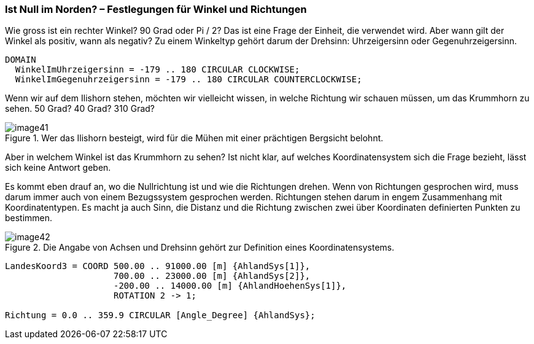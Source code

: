 [#_6_8]
=== Ist Null im Norden? – Festlegungen für Winkel und Richtungen

Wie gross ist ein rechter Winkel? 90 Grad oder Pi / 2? Das ist eine Frage der Einheit, die verwendet wird. Aber wann gilt der Winkel als positiv, wann als negativ? Zu einem Winkeltyp gehört darum der Drehsinn: Uhrzeigersinn oder Gegenuhrzeigersinn.

[source]
----
DOMAIN
  WinkelImUhrzeigersinn = -179 .. 180 CIRCULAR CLOCKWISE;
  WinkelImGegenuhrzeigersinn = -179 .. 180 CIRCULAR COUNTERCLOCKWISE;
----

Wenn wir auf dem Ilishorn stehen, möchten wir vielleicht wissen, in welche Richtung wir schauen müssen, um das Krummhorn zu sehen. 50 Grad? 40 Grad? 310 Grad?

.Wer das Ilishorn besteigt, wird für die Mühen mit einer prächtigen Bergsicht belohnt. +
image::img/image41.png[]

Aber in welchem Winkel ist das Krummhorn zu sehen? Ist nicht klar, auf welches Koordinatensystem sich die Frage bezieht, lässt sich keine Antwort geben.

Es kommt eben drauf an, wo die Nullrichtung ist und wie die Richtungen drehen. Wenn von Richtungen gesprochen wird, muss darum immer auch von einem Bezugssystem ge­sprochen werden. Richtungen stehen darum in engem Zusammenhang mit Koordinaten­typen. Es macht ja auch Sinn, die Distanz und die Richtung zwischen zwei über Koordinaten definierten Punkten zu bestimmen.

.Die Angabe von Achsen und Drehsinn gehört zur Definition eines Koordinatensystems.
image::img/image42.png[]


[source]
----
LandesKoord3 = COORD 500.00 .. 91000.00 [m] {AhlandSys[1]},
                     700.00 .. 23000.00 [m] {AhlandSys[2]},
                     -200.00 .. 14000.00 [m] {AhlandHoehenSys[1]},
                     ROTATION 2 -> 1;

Richtung = 0.0 .. 359.9 CIRCULAR [Angle_Degree] {AhlandSys};
----

[#_6_9]

